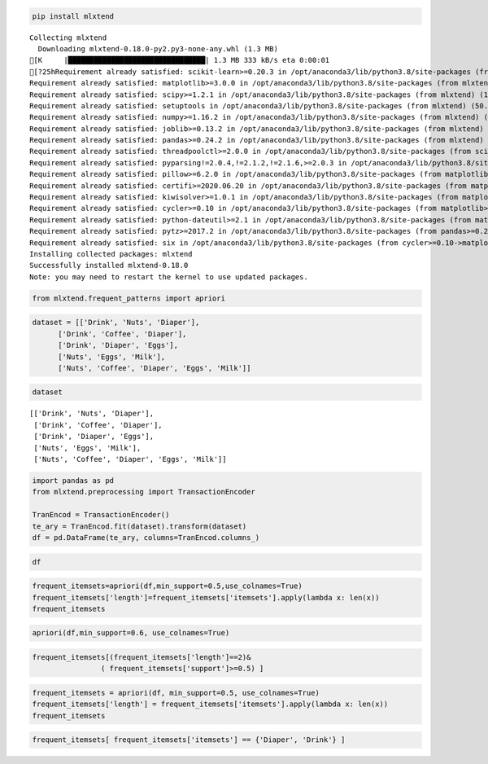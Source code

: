 .. code:: ipython3

    pip install mlxtend


.. parsed-literal::

    Collecting mlxtend
      Downloading mlxtend-0.18.0-py2.py3-none-any.whl (1.3 MB)
    [K     |████████████████████████████████| 1.3 MB 333 kB/s eta 0:00:01
    [?25hRequirement already satisfied: scikit-learn>=0.20.3 in /opt/anaconda3/lib/python3.8/site-packages (from mlxtend) (0.23.2)
    Requirement already satisfied: matplotlib>=3.0.0 in /opt/anaconda3/lib/python3.8/site-packages (from mlxtend) (3.3.2)
    Requirement already satisfied: scipy>=1.2.1 in /opt/anaconda3/lib/python3.8/site-packages (from mlxtend) (1.5.2)
    Requirement already satisfied: setuptools in /opt/anaconda3/lib/python3.8/site-packages (from mlxtend) (50.3.1.post20201107)
    Requirement already satisfied: numpy>=1.16.2 in /opt/anaconda3/lib/python3.8/site-packages (from mlxtend) (1.19.2)
    Requirement already satisfied: joblib>=0.13.2 in /opt/anaconda3/lib/python3.8/site-packages (from mlxtend) (0.17.0)
    Requirement already satisfied: pandas>=0.24.2 in /opt/anaconda3/lib/python3.8/site-packages (from mlxtend) (1.1.3)
    Requirement already satisfied: threadpoolctl>=2.0.0 in /opt/anaconda3/lib/python3.8/site-packages (from scikit-learn>=0.20.3->mlxtend) (2.1.0)
    Requirement already satisfied: pyparsing!=2.0.4,!=2.1.2,!=2.1.6,>=2.0.3 in /opt/anaconda3/lib/python3.8/site-packages (from matplotlib>=3.0.0->mlxtend) (2.4.7)
    Requirement already satisfied: pillow>=6.2.0 in /opt/anaconda3/lib/python3.8/site-packages (from matplotlib>=3.0.0->mlxtend) (8.0.1)
    Requirement already satisfied: certifi>=2020.06.20 in /opt/anaconda3/lib/python3.8/site-packages (from matplotlib>=3.0.0->mlxtend) (2020.6.20)
    Requirement already satisfied: kiwisolver>=1.0.1 in /opt/anaconda3/lib/python3.8/site-packages (from matplotlib>=3.0.0->mlxtend) (1.3.0)
    Requirement already satisfied: cycler>=0.10 in /opt/anaconda3/lib/python3.8/site-packages (from matplotlib>=3.0.0->mlxtend) (0.10.0)
    Requirement already satisfied: python-dateutil>=2.1 in /opt/anaconda3/lib/python3.8/site-packages (from matplotlib>=3.0.0->mlxtend) (2.8.1)
    Requirement already satisfied: pytz>=2017.2 in /opt/anaconda3/lib/python3.8/site-packages (from pandas>=0.24.2->mlxtend) (2020.1)
    Requirement already satisfied: six in /opt/anaconda3/lib/python3.8/site-packages (from cycler>=0.10->matplotlib>=3.0.0->mlxtend) (1.15.0)
    Installing collected packages: mlxtend
    Successfully installed mlxtend-0.18.0
    Note: you may need to restart the kernel to use updated packages.


.. code:: ipython3

    from mlxtend.frequent_patterns import apriori

.. code:: ipython3

    
    dataset = [['Drink', 'Nuts', 'Diaper'],
          ['Drink', 'Coffee', 'Diaper'],
          ['Drink', 'Diaper', 'Eggs'],
          ['Nuts', 'Eggs', 'Milk'],
          ['Nuts', 'Coffee', 'Diaper', 'Eggs', 'Milk']]

.. code:: ipython3

    dataset




.. parsed-literal::

    [['Drink', 'Nuts', 'Diaper'],
     ['Drink', 'Coffee', 'Diaper'],
     ['Drink', 'Diaper', 'Eggs'],
     ['Nuts', 'Eggs', 'Milk'],
     ['Nuts', 'Coffee', 'Diaper', 'Eggs', 'Milk']]



.. code:: ipython3

    
    import pandas as pd
    from mlxtend.preprocessing import TransactionEncoder
    
    TranEncod = TransactionEncoder()
    te_ary = TranEncod.fit(dataset).transform(dataset)
    df = pd.DataFrame(te_ary, columns=TranEncod.columns_)

.. code:: ipython3

    df




.. raw:: html

    <div>
    <style scoped>
        .dataframe tbody tr th:only-of-type {
            vertical-align: middle;
        }
    
        .dataframe tbody tr th {
            vertical-align: top;
        }
    
        .dataframe thead th {
            text-align: right;
        }
    </style>
    <table border="1" class="dataframe">
      <thead>
        <tr style="text-align: right;">
          <th></th>
          <th>Coffee</th>
          <th>Diaper</th>
          <th>Drink</th>
          <th>Eggs</th>
          <th>Milk</th>
          <th>Nuts</th>
        </tr>
      </thead>
      <tbody>
        <tr>
          <th>0</th>
          <td>False</td>
          <td>True</td>
          <td>True</td>
          <td>False</td>
          <td>False</td>
          <td>True</td>
        </tr>
        <tr>
          <th>1</th>
          <td>True</td>
          <td>True</td>
          <td>True</td>
          <td>False</td>
          <td>False</td>
          <td>False</td>
        </tr>
        <tr>
          <th>2</th>
          <td>False</td>
          <td>True</td>
          <td>True</td>
          <td>True</td>
          <td>False</td>
          <td>False</td>
        </tr>
        <tr>
          <th>3</th>
          <td>False</td>
          <td>False</td>
          <td>False</td>
          <td>True</td>
          <td>True</td>
          <td>True</td>
        </tr>
        <tr>
          <th>4</th>
          <td>True</td>
          <td>True</td>
          <td>False</td>
          <td>True</td>
          <td>True</td>
          <td>True</td>
        </tr>
      </tbody>
    </table>
    </div>



.. code:: ipython3

    frequent_itemsets=apriori(df,min_support=0.5,use_colnames=True)
    frequent_itemsets['length']=frequent_itemsets['itemsets'].apply(lambda x: len(x))
    frequent_itemsets




.. raw:: html

    <div>
    <style scoped>
        .dataframe tbody tr th:only-of-type {
            vertical-align: middle;
        }
    
        .dataframe tbody tr th {
            vertical-align: top;
        }
    
        .dataframe thead th {
            text-align: right;
        }
    </style>
    <table border="1" class="dataframe">
      <thead>
        <tr style="text-align: right;">
          <th></th>
          <th>support</th>
          <th>itemsets</th>
          <th>length</th>
        </tr>
      </thead>
      <tbody>
        <tr>
          <th>0</th>
          <td>0.8</td>
          <td>(Diaper)</td>
          <td>1</td>
        </tr>
        <tr>
          <th>1</th>
          <td>0.6</td>
          <td>(Drink)</td>
          <td>1</td>
        </tr>
        <tr>
          <th>2</th>
          <td>0.6</td>
          <td>(Eggs)</td>
          <td>1</td>
        </tr>
        <tr>
          <th>3</th>
          <td>0.6</td>
          <td>(Nuts)</td>
          <td>1</td>
        </tr>
        <tr>
          <th>4</th>
          <td>0.6</td>
          <td>(Drink, Diaper)</td>
          <td>2</td>
        </tr>
      </tbody>
    </table>
    </div>




.. code:: ipython3

    apriori(df,min_support=0.6, use_colnames=True)




.. raw:: html

    <div>
    <style scoped>
        .dataframe tbody tr th:only-of-type {
            vertical-align: middle;
        }
    
        .dataframe tbody tr th {
            vertical-align: top;
        }
    
        .dataframe thead th {
            text-align: right;
        }
    </style>
    <table border="1" class="dataframe">
      <thead>
        <tr style="text-align: right;">
          <th></th>
          <th>support</th>
          <th>itemsets</th>
        </tr>
      </thead>
      <tbody>
        <tr>
          <th>0</th>
          <td>0.8</td>
          <td>(Diaper)</td>
        </tr>
        <tr>
          <th>1</th>
          <td>0.6</td>
          <td>(Drink)</td>
        </tr>
        <tr>
          <th>2</th>
          <td>0.6</td>
          <td>(Eggs)</td>
        </tr>
        <tr>
          <th>3</th>
          <td>0.6</td>
          <td>(Nuts)</td>
        </tr>
        <tr>
          <th>4</th>
          <td>0.6</td>
          <td>(Drink, Diaper)</td>
        </tr>
      </tbody>
    </table>
    </div>




.. code:: ipython3

    frequent_itemsets[(frequent_itemsets['length']==2)&
                    ( frequent_itemsets['support']>=0.5) ]




.. raw:: html

    <div>
    <style scoped>
        .dataframe tbody tr th:only-of-type {
            vertical-align: middle;
        }
    
        .dataframe tbody tr th {
            vertical-align: top;
        }
    
        .dataframe thead th {
            text-align: right;
        }
    </style>
    <table border="1" class="dataframe">
      <thead>
        <tr style="text-align: right;">
          <th></th>
          <th>support</th>
          <th>itemsets</th>
          <th>length</th>
        </tr>
      </thead>
      <tbody>
        <tr>
          <th>4</th>
          <td>0.6</td>
          <td>(Drink, Diaper)</td>
          <td>2</td>
        </tr>
      </tbody>
    </table>
    </div>



.. code:: ipython3

    
    
    frequent_itemsets = apriori(df, min_support=0.5, use_colnames=True)
    frequent_itemsets['length'] = frequent_itemsets['itemsets'].apply(lambda x: len(x))
    frequent_itemsets




.. raw:: html

    <div>
    <style scoped>
        .dataframe tbody tr th:only-of-type {
            vertical-align: middle;
        }
    
        .dataframe tbody tr th {
            vertical-align: top;
        }
    
        .dataframe thead th {
            text-align: right;
        }
    </style>
    <table border="1" class="dataframe">
      <thead>
        <tr style="text-align: right;">
          <th></th>
          <th>support</th>
          <th>itemsets</th>
          <th>length</th>
        </tr>
      </thead>
      <tbody>
        <tr>
          <th>0</th>
          <td>0.8</td>
          <td>(Diaper)</td>
          <td>1</td>
        </tr>
        <tr>
          <th>1</th>
          <td>0.6</td>
          <td>(Drink)</td>
          <td>1</td>
        </tr>
        <tr>
          <th>2</th>
          <td>0.6</td>
          <td>(Eggs)</td>
          <td>1</td>
        </tr>
        <tr>
          <th>3</th>
          <td>0.6</td>
          <td>(Nuts)</td>
          <td>1</td>
        </tr>
        <tr>
          <th>4</th>
          <td>0.6</td>
          <td>(Drink, Diaper)</td>
          <td>2</td>
        </tr>
      </tbody>
    </table>
    </div>



.. code:: ipython3

    
    frequent_itemsets[ frequent_itemsets['itemsets'] == {'Diaper', 'Drink'} ]




.. raw:: html

    <div>
    <style scoped>
        .dataframe tbody tr th:only-of-type {
            vertical-align: middle;
        }
    
        .dataframe tbody tr th {
            vertical-align: top;
        }
    
        .dataframe thead th {
            text-align: right;
        }
    </style>
    <table border="1" class="dataframe">
      <thead>
        <tr style="text-align: right;">
          <th></th>
          <th>support</th>
          <th>itemsets</th>
          <th>length</th>
        </tr>
      </thead>
      <tbody>
        <tr>
          <th>4</th>
          <td>0.6</td>
          <td>(Drink, Diaper)</td>
          <td>2</td>
        </tr>
      </tbody>
    </table>
    </div>




